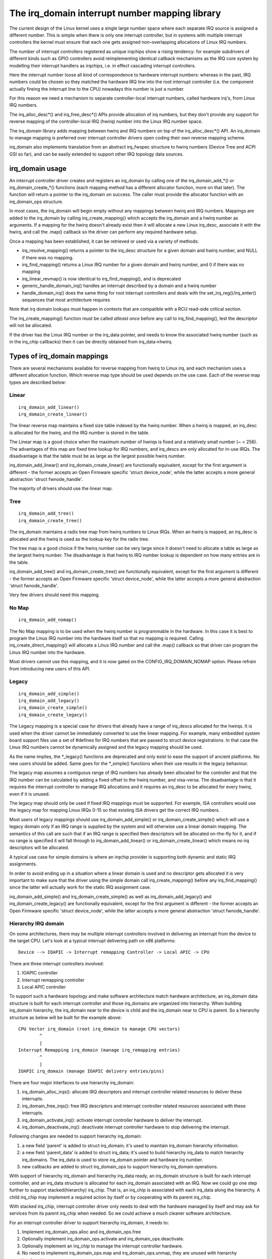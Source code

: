 ===============================================
The irq_domain interrupt number mapping library
===============================================

The current design of the Linux kernel uses a single large number
space where each separate IRQ source is assigned a different number.
This is simple when there is only one interrupt controller, but in
systems with multiple interrupt controllers the kernel must ensure
that each one gets assigned non-overlapping allocations of Linux
IRQ numbers.

The number of interrupt controllers registered as unique irqchips
show a rising tendency: for example subdrivers of different kinds
such as GPIO controllers avoid reimplementing identical callback
mechanisms as the IRQ core system by modelling their interrupt
handlers as irqchips, i.e. in effect cascading interrupt controllers.

Here the interrupt number loose all kind of correspondence to
hardware interrupt numbers: whereas in the past, IRQ numbers could
be chosen so they matched the hardware IRQ line into the root
interrupt controller (i.e. the component actually fireing the
interrupt line to the CPU) nowadays this number is just a number.

For this reason we need a mechanism to separate controller-local
interrupt numbers, called hardware irq's, from Linux IRQ numbers.

The irq_alloc_desc*() and irq_free_desc*() APIs provide allocation of
irq numbers, but they don't provide any support for reverse mapping of
the controller-local IRQ (hwirq) number into the Linux IRQ number
space.

The irq_domain library adds mapping between hwirq and IRQ numbers on
top of the irq_alloc_desc*() API.  An irq_domain to manage mapping is
preferred over interrupt controller drivers open coding their own
reverse mapping scheme.

irq_domain also implements translation from an abstract irq_fwspec
structure to hwirq numbers (Device Tree and ACPI GSI so far), and can
be easily extended to support other IRQ topology data sources.

irq_domain usage
================

An interrupt controller driver creates and registers an irq_domain by
calling one of the irq_domain_add_*() or irq_domain_create_*() functions
(each mapping method has a different allocator function, more on that later).
The function will return a pointer to the irq_domain on success. The caller
must provide the allocator function with an irq_domain_ops structure.

In most cases, the irq_domain will begin empty without any mappings
between hwirq and IRQ numbers.  Mappings are added to the irq_domain
by calling irq_create_mapping() which accepts the irq_domain and a
hwirq number as arguments.  If a mapping for the hwirq doesn't already
exist then it will allocate a new Linux irq_desc, associate it with
the hwirq, and call the .map() callback so the driver can perform any
required hardware setup.

Once a mapping has been established, it can be retrieved or used via a
variety of methods:

- irq_resolve_mapping() returns a pointer to the irq_desc structure
  for a given domain and hwirq number, and NULL if there was no
  mapping.
- irq_find_mapping() returns a Linux IRQ number for a given domain and
  hwirq number, and 0 if there was no mapping
- irq_linear_revmap() is now identical to irq_find_mapping(), and is
  deprecated
- generic_handle_domain_irq() handles an interrupt described by a
  domain and a hwirq number
- handle_domain_irq() does the same thing for root interrupt
  controllers and deals with the set_irq_reg()/irq_enter() sequences
  that most architecture requires

Note that irq domain lookups must happen in contexts that are
compatible with a RCU read-side critical section.

The irq_create_mapping() function must be called *atleast once*
before any call to irq_find_mapping(), lest the descriptor will not
be allocated.

If the driver has the Linux IRQ number or the irq_data pointer, and
needs to know the associated hwirq number (such as in the irq_chip
callbacks) then it can be directly obtained from irq_data->hwirq.

Types of irq_domain mappings
============================

There are several mechanisms available for reverse mapping from hwirq
to Linux irq, and each mechanism uses a different allocation function.
Which reverse map type should be used depends on the use case.  Each
of the reverse map types are described below:

Linear
------

::

	irq_domain_add_linear()
	irq_domain_create_linear()

The linear reverse map maintains a fixed size table indexed by the
hwirq number.  When a hwirq is mapped, an irq_desc is allocated for
the hwirq, and the IRQ number is stored in the table.

The Linear map is a good choice when the maximum number of hwirqs is
fixed and a relatively small number (~ < 256).  The advantages of this
map are fixed time lookup for IRQ numbers, and irq_descs are only
allocated for in-use IRQs.  The disadvantage is that the table must be
as large as the largest possible hwirq number.

irq_domain_add_linear() and irq_domain_create_linear() are functionally
equivalent, except for the first argument is different - the former
accepts an Open Firmware specific 'struct device_node', while the latter
accepts a more general abstraction 'struct fwnode_handle'.

The majority of drivers should use the linear map.

Tree
----

::

	irq_domain_add_tree()
	irq_domain_create_tree()

The irq_domain maintains a radix tree map from hwirq numbers to Linux
IRQs.  When an hwirq is mapped, an irq_desc is allocated and the
hwirq is used as the lookup key for the radix tree.

The tree map is a good choice if the hwirq number can be very large
since it doesn't need to allocate a table as large as the largest
hwirq number.  The disadvantage is that hwirq to IRQ number lookup is
dependent on how many entries are in the table.

irq_domain_add_tree() and irq_domain_create_tree() are functionally
equivalent, except for the first argument is different - the former
accepts an Open Firmware specific 'struct device_node', while the latter
accepts a more general abstraction 'struct fwnode_handle'.

Very few drivers should need this mapping.

No Map
------

::

	irq_domain_add_nomap()

The No Map mapping is to be used when the hwirq number is
programmable in the hardware.  In this case it is best to program the
Linux IRQ number into the hardware itself so that no mapping is
required.  Calling irq_create_direct_mapping() will allocate a Linux
IRQ number and call the .map() callback so that driver can program the
Linux IRQ number into the hardware.

Most drivers cannot use this mapping, and it is now gated on the
CONFIG_IRQ_DOMAIN_NOMAP option. Please refrain from introducing new
users of this API.

Legacy
------

::

	irq_domain_add_simple()
	irq_domain_add_legacy()
	irq_domain_create_simple()
	irq_domain_create_legacy()

The Legacy mapping is a special case for drivers that already have a
range of irq_descs allocated for the hwirqs.  It is used when the
driver cannot be immediately converted to use the linear mapping.  For
example, many embedded system board support files use a set of #defines
for IRQ numbers that are passed to struct device registrations.  In that
case the Linux IRQ numbers cannot be dynamically assigned and the legacy
mapping should be used.

As the name implies, the \*_legacy() functions are deprecated and only
exist to ease the support of ancient platforms. No new users should be
added. Same goes for the \*_simple() functions when their use results
in the legacy behaviour.

The legacy map assumes a contiguous range of IRQ numbers has already
been allocated for the controller and that the IRQ number can be
calculated by adding a fixed offset to the hwirq number, and
visa-versa.  The disadvantage is that it requires the interrupt
controller to manage IRQ allocations and it requires an irq_desc to be
allocated for every hwirq, even if it is unused.

The legacy map should only be used if fixed IRQ mappings must be
supported.  For example, ISA controllers would use the legacy map for
mapping Linux IRQs 0-15 so that existing ISA drivers get the correct IRQ
numbers.

Most users of legacy mappings should use irq_domain_add_simple() or
irq_domain_create_simple() which will use a legacy domain only if an IRQ range
is supplied by the system and will otherwise use a linear domain mapping.
The semantics of this call are such that if an IRQ range is specified then
descriptors will be allocated on-the-fly for it, and if no range is
specified it will fall through to irq_domain_add_linear() or
irq_domain_create_linear() which means *no* irq descriptors will be allocated.

A typical use case for simple domains is where an irqchip provider
is supporting both dynamic and static IRQ assignments.

In order to avoid ending up in a situation where a linear domain is
used and no descriptor gets allocated it is very important to make sure
that the driver using the simple domain call irq_create_mapping()
before any irq_find_mapping() since the latter will actually work
for the static IRQ assignment case.

irq_domain_add_simple() and irq_domain_create_simple() as well as
irq_domain_add_legacy() and irq_domain_create_legacy() are functionally
equivalent, except for the first argument is different - the former
accepts an Open Firmware specific 'struct device_node', while the latter
accepts a more general abstraction 'struct fwnode_handle'.

Hierarchy IRQ domain
--------------------

On some architectures, there may be multiple interrupt controllers
involved in delivering an interrupt from the device to the target CPU.
Let's look at a typical interrupt delivering path on x86 platforms::

  Device --> IOAPIC -> Interrupt remapping Controller -> Local APIC -> CPU

There are three interrupt controllers involved:

1) IOAPIC controller
2) Interrupt remapping controller
3) Local APIC controller

To support such a hardware topology and make software architecture match
hardware architecture, an irq_domain data structure is built for each
interrupt controller and those irq_domains are organized into hierarchy.
When building irq_domain hierarchy, the irq_domain near to the device is
child and the irq_domain near to CPU is parent. So a hierarchy structure
as below will be built for the example above::

	CPU Vector irq_domain (root irq_domain to manage CPU vectors)
		^
		|
	Interrupt Remapping irq_domain (manage irq_remapping entries)
		^
		|
	IOAPIC irq_domain (manage IOAPIC delivery entries/pins)

There are four major interfaces to use hierarchy irq_domain:

1) irq_domain_alloc_irqs(): allocate IRQ descriptors and interrupt
   controller related resources to deliver these interrupts.
2) irq_domain_free_irqs(): free IRQ descriptors and interrupt controller
   related resources associated with these interrupts.
3) irq_domain_activate_irq(): activate interrupt controller hardware to
   deliver the interrupt.
4) irq_domain_deactivate_irq(): deactivate interrupt controller hardware
   to stop delivering the interrupt.

Following changes are needed to support hierarchy irq_domain:

1) a new field 'parent' is added to struct irq_domain; it's used to
   maintain irq_domain hierarchy information.
2) a new field 'parent_data' is added to struct irq_data; it's used to
   build hierarchy irq_data to match hierarchy irq_domains. The irq_data
   is used to store irq_domain pointer and hardware irq number.
3) new callbacks are added to struct irq_domain_ops to support hierarchy
   irq_domain operations.

With support of hierarchy irq_domain and hierarchy irq_data ready, an
irq_domain structure is built for each interrupt controller, and an
irq_data structure is allocated for each irq_domain associated with an
IRQ. Now we could go one step further to support stacked(hierarchy)
irq_chip. That is, an irq_chip is associated with each irq_data along
the hierarchy. A child irq_chip may implement a required action by
itself or by cooperating with its parent irq_chip.

With stacked irq_chip, interrupt controller driver only needs to deal
with the hardware managed by itself and may ask for services from its
parent irq_chip when needed. So we could achieve a much cleaner
software architecture.

For an interrupt controller driver to support hierarchy irq_domain, it
needs to:

1) Implement irq_domain_ops.alloc and irq_domain_ops.free
2) Optionally implement irq_domain_ops.activate and
   irq_domain_ops.deactivate.
3) Optionally implement an irq_chip to manage the interrupt controller
   hardware.
4) No need to implement irq_domain_ops.map and irq_domain_ops.unmap,
   they are unused with hierarchy irq_domain.

Hierarchy irq_domain is in no way x86 specific, and is heavily used to
support other architectures, such as ARM, ARM64 etc.

Debugging
=========

Most of the internals of the IRQ subsystem are exposed in debugfs by
turning CONFIG_GENERIC_IRQ_DEBUGFS on.

